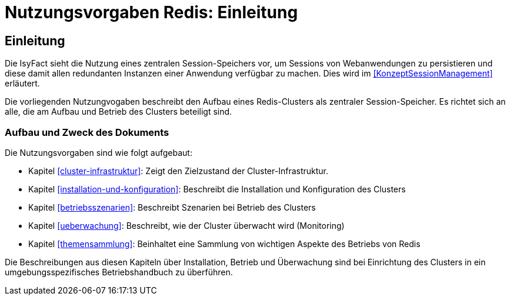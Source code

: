 = Nutzungsvorgaben Redis: Einleitung

// tag::inhalt[]
[[einleitung]]
== Einleitung

Die IsyFact sieht die Nutzung eines zentralen Session-Speichers vor, um Sessions von Webanwendungen zu persistieren und diese damit allen redundanten Instanzen einer Anwendung verfügbar zu machen.
Dies wird im <<KonzeptSessionManagement>> erläutert.

Die vorliegenden Nutzungvogaben beschreibt den Aufbau eines Redis-Clusters als zentraler Session-Speicher.
Es richtet sich an alle, die am Aufbau und Betrieb des Clusters beteiligt sind.

[[aufbau-und-zweck-des-dokuments]]
=== Aufbau und Zweck des Dokuments

Die Nutzungsvorgaben sind wie folgt aufgebaut:

* Kapitel <<cluster-infrastruktur>>: Zeigt den Zielzustand der Cluster-Infrastruktur.
* Kapitel <<installation-und-konfiguration>>: Beschreibt die Installation und Konfiguration des Clusters
* Kapitel <<betriebsszenarien>>: Beschreibt Szenarien bei Betrieb des Clusters
* Kapitel <<ueberwachung>>: Beschreibt, wie der Cluster überwacht wird (Monitoring)
* Kapitel <<themensammlung>>: Beinhaltet eine Sammlung von wichtigen Aspekte des Betriebs von Redis

Die Beschreibungen aus diesen Kapiteln über Installation, Betrieb und Überwachung sind bei Einrichtung des Clusters in ein umgebungsspezifisches Betriebshandbuch zu überführen.
// end::inhalt[]